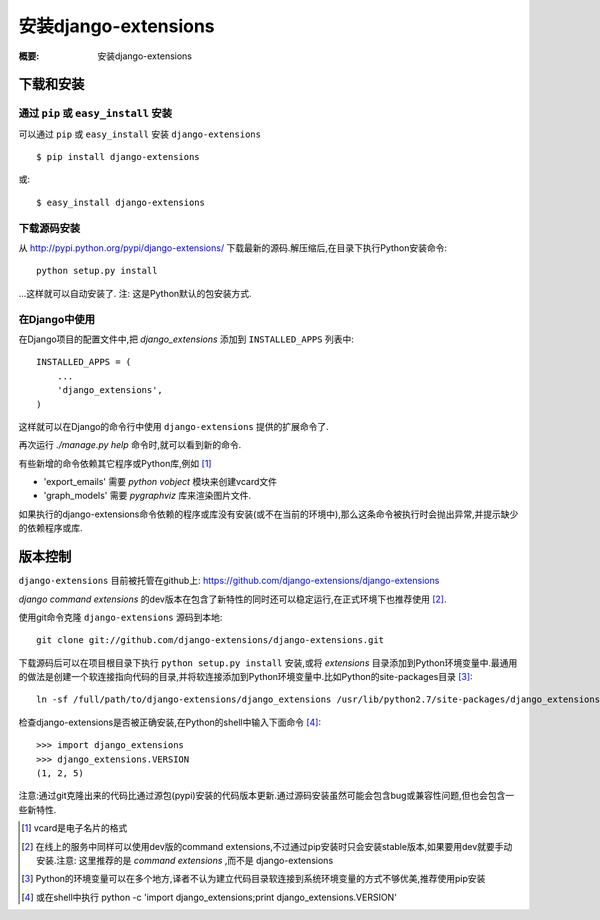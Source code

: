 安装django-extensions
=========================

:概要: 安装django-extensions


下载和安装
-------------------------

通过 ``pip`` 或 ``easy_install`` 安装
^^^^^^^^^^^^^^^^^^^^^^^^^^^^^^^^^^^^^^

可以通过 ``pip`` 或 ``easy_install`` 安装 ``django-extensions`` ::

    $ pip install django-extensions

或::

    $ easy_install django-extensions

下载源码安装
^^^^^^^^^^^^

从 `<http://pypi.python.org/pypi/django-extensions/>`_ 下载最新的源码.解压缩后,在目录下执行Python安装命令::

    python setup.py install

...这样就可以自动安装了. 注: 这是Python默认的包安装方式.

在Django中使用
^^^^^^^^^^^^^^

在Django项目的配置文件中,把 *django_extensions* 添加到 ``INSTALLED_APPS`` 列表中::

  INSTALLED_APPS = (
      ...
      'django_extensions',
  )

这样就可以在Django的命令行中使用 ``django-extensions`` 提供的扩展命令了.

再次运行 *./manage.py help* 命令时,就可以看到新的命令.

有些新增的命令依赖其它程序或Python库,例如 [1]_

* 'export_emails' 需要 *python vobject* 模块来创建vcard文件

* 'graph_models' 需要 *pygraphviz* 库来渲染图片文件.

如果执行的django-extensions命令依赖的程序或库没有安装(或不在当前的环境中),那么这条命令被执行时会抛出异常,并提示缺少的依赖程序或库.

版本控制
---------------

``django-extensions`` 目前被托管在github上: `<https://github.com/django-extensions/django-extensions>`_

*django command extensions* 的dev版本在包含了新特性的同时还可以稳定运行,在正式环境下也推荐使用 [2]_. 

使用git命令克隆 ``django-extensions`` 源码到本地::

  git clone git://github.com/django-extensions/django-extensions.git

下载源码后可以在项目根目录下执行 ``python setup.py install`` 安装,或将 *extensions* 目录添加到Python环境变量中.最通用的做法是创建一个软连接指向代码的目录,并将软连接添加到Python环境变量中.比如Python的site-packages目录 [3]_::

  ln -sf /full/path/to/django-extensions/django_extensions /usr/lib/python2.7/site-packages/django_extensions

检查django-extensions是否被正确安装,在Python的shell中输入下面命令 [4]_::

  >>> import django_extensions
  >>> django_extensions.VERSION
  (1, 2, 5)

注意:通过git克隆出来的代码比通过源包(pypi)安装的代码版本更新.通过源码安装虽然可能会包含bug或兼容性问题,但也会包含一些新特性.


.. [1] vcard是电子名片的格式
.. [2] 在线上的服务中同样可以使用dev版的command extensions,不过通过pip安装时只会安装stable版本,如果要用dev就要手动安装.注意: 这里推荐的是 *command extensions* ,而不是 django-extensions
.. [3] Python的环境变量可以在多个地方,译者不认为建立代码目录软连接到系统环境变量的方式不够优美,推荐使用pip安装
.. [4] 或在shell中执行 python -c 'import django_extensions;print django_extensions.VERSION'